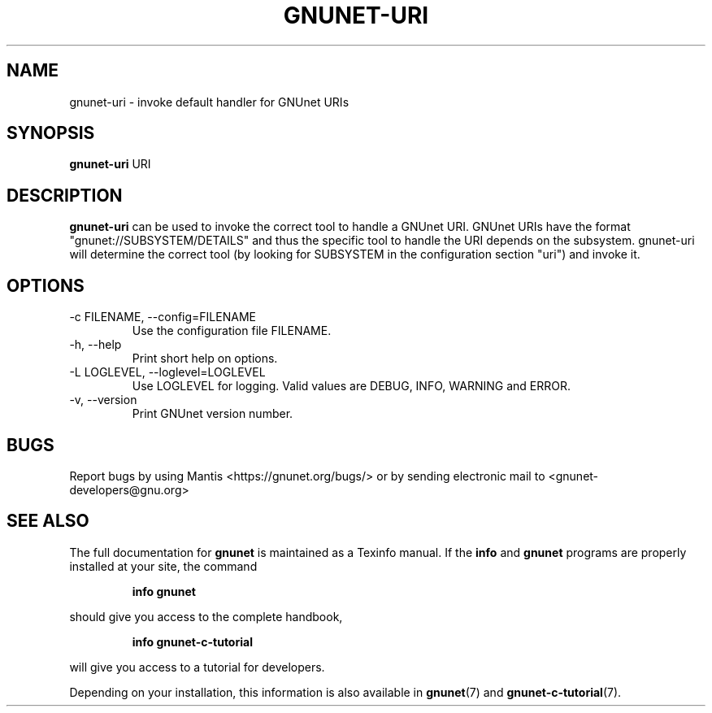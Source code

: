 .TH GNUNET\-URI 1 "Jun 26, 2012" "GNUnet"

.SH NAME
gnunet\-uri \- invoke default handler for GNUnet URIs

.SH SYNOPSIS
.B gnunet\-uri
.RI URI
.br

.SH DESCRIPTION
\fBgnunet\-uri\fP can be used to invoke the correct tool to handle a
GNUnet URI.  GNUnet URIs have the format "gnunet://SUBSYSTEM/DETAILS"
and thus the specific tool to handle the URI depends on the subsystem.
gnunet\-uri will determine the correct tool (by looking for SUBSYSTEM
in the configuration section "uri") and invoke it.

.SH OPTIONS
.B
.IP "\-c FILENAME,  \-\-config=FILENAME"
Use the configuration file FILENAME.
.B
.IP "\-h, \-\-help"
Print short help on options.
.B
.IP "\-L LOGLEVEL, \-\-loglevel=LOGLEVEL"
Use LOGLEVEL for logging.  Valid values are DEBUG, INFO, WARNING and ERROR.
.B
.IP "\-v, \-\-version"
Print GNUnet version number.


.SH BUGS
Report bugs by using Mantis <https://gnunet.org/bugs/> or by sending electronic mail to <gnunet\-developers@gnu.org>
.SH "SEE ALSO"
The full documentation for
.B gnunet
is maintained as a Texinfo manual.  If the
.B info
and
.B gnunet
programs are properly installed at your site, the command
.IP
.B info gnunet
.PP
should give you access to the complete handbook,
.IP
.B info gnunet-c-tutorial
.PP
will give you access to a tutorial for developers.
.PP
Depending on your installation, this information is also
available in
\fBgnunet\fP(7) and \fBgnunet-c-tutorial\fP(7).
